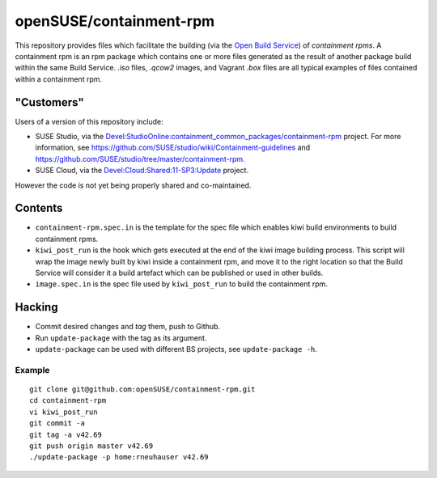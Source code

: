 =====================================================================
                      openSUSE/containment-rpm
=====================================================================

This repository provides files which facilitate the building (via the
`Open Build Service`_) of *containment rpms*.  A containment rpm is an
rpm package which contains one or more files generated as the result
of another package build within the same Build Service.  `.iso` files,
`.qcow2` images, and Vagrant `.box` files are all typical examples of
files contained within a containment rpm.

.. _`Open Build Service`: http://openbuildservice.org/



"Customers"
===========

Users of a version of this repository include:

- SUSE Studio, via the `Devel:StudioOnline:containment_common_packages/containment-rpm`_
  project.  For more information, see
  https://github.com/SUSE/studio/wiki/Containment-guidelines
  and https://github.com/SUSE/studio/tree/master/containment-rpm.

- SUSE Cloud, via the `Devel:Cloud:Shared:11-SP3:Update`_ project.

However the code is not yet being properly shared and co-maintained.

.. _Devel:StudioOnline:containment_common_packages/containment-rpm:
  https://build.suse.de/package/show?package=containment-rpm&project=Devel:StudioOnline:containment_common_packages
.. _Devel:Cloud:Shared:11-SP3:Update:
  https://build.suse.de/package/show/home:aspiers:branches:Devel:Cloud:Shared:11-SP3:Update/containment-rpm


Contents
========

* ``containment-rpm.spec.in`` is the template for the spec file which
  enables kiwi build environments to build containment rpms.
* ``kiwi_post_run`` is the hook which gets executed at the end of the
  kiwi image building process.  This script will wrap the image
  newly built by kiwi inside a containment rpm, and move it to the
  right location so that the Build Service will consider it a build
  artefact which can be published or used in other builds.
* ``image.spec.in`` is the spec file used by ``kiwi_post_run`` to build
  the containment rpm.


Hacking
=======

* Commit desired changes and *tag* them, push to Github.
* Run ``update-package`` with the tag as its argument.
* ``update-package`` can be used with different BS projects,
  see ``update-package -h``.


Example
-------

::

  git clone git@github.com:openSUSE/containment-rpm.git
  cd containment-rpm
  vi kiwi_post_run
  git commit -a
  git tag -a v42.69
  git push origin master v42.69
  ./update-package -p home:rneuhauser v42.69
